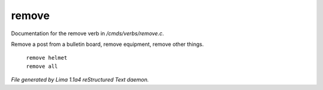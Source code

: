remove
*******

Documentation for the remove verb in */cmds/verbs/remove.c*.

Remove a post from a bulletin board, remove equipment, remove other things.

 |  ``remove helmet``
 |  ``remove all``

.. TAGS: RST



*File generated by Lima 1.1a4 reStructured Text daemon.*
